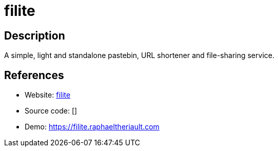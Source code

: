 = filite

:Name:          filite
:Language:      filite
:License:       MIT
:Topic:         Pastebins
:Category:      
:Subcategory:   

// END-OF-HEADER. DO NOT MODIFY OR DELETE THIS LINE

== Description

A simple, light and standalone pastebin, URL shortener and file-sharing service.

== References

* Website: https://github.com/raftario/filite[filite]
* Source code: []
* Demo: https://filite.raphaeltheriault.com[https://filite.raphaeltheriault.com]
